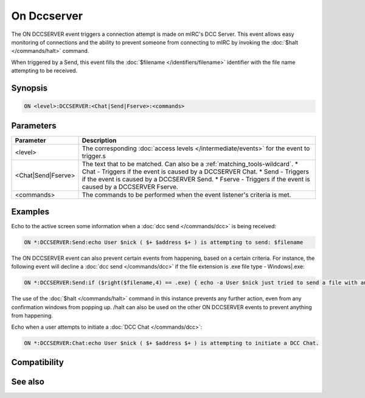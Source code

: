On Dccserver
============

The ON DCCSERVER event triggers a connection attempt is made on mIRC's DCC Server. This event allows easy monitoring of connections and the ability to prevent someone from connecting to mIRC by invoking the :doc:`$halt </commands/halt>` command.

When triggered by a Send, this event fills the :doc:`$filename </identifiers/filename>` identifier with the file name attempting to be received.

Synopsis
--------

.. code:: text

    ON <level>:DCCSERVER:<Chat|Send|Fserve>:<commands>

Parameters
----------

.. list-table::
    :widths: 15 85
    :header-rows: 1

    * - Parameter
      - Description
    * - <level>
      - The corresponding :doc:`access levels </intermediate/events>` for the event to trigger.s
    * - <Chat|Send|Fserve>
      - The text that to be matched. Can also be a :ref:`matching_tools-wildcard`.
        * Chat - Triggers if the event is caused by a DCCSERVER Chat.
        * Send - Triggers if the event is caused by a DCCSERVER Send.
        * Fserve - Triggers if the event is caused by a DCCSERVER Fserve.
    * - <commands>
      - The commands to be performed when the event listener's criteria is met.

Examples
--------

Echo to the active screen some information when a :doc:`dcc send </commands/dcc>` is being received:

.. code:: text

    ON *:DCCSERVER:Send:echo User $nick ( $+ $address $+ ) is attempting to send: $filename

The ON DCCSERVER event can also prevent certain events from happening, based on a certain criteria. For instance, the following event will decline a :doc:`dcc send </commands/dcc>` if the file extension is .exe file type - Windows|.exe:

.. code:: text

    ON *:DCCSERVER:Send:if ($right($filename,4) == .exe) { echo -a User $nick just tried to send a file with an .exe extension. It has been declined. | halt }

The use of the :doc:`$halt </commands/halt>` command in this instance prevents any further action, even from any confirmation windows from popping up. /halt can also be used on the other ON DCCSERVER events to prevent anything from happening.

Echo when a user attempts to initiate a :doc:`DCC Chat </commands/dcc>`:

.. code:: text

    ON *:DCCSERVER:Chat:echo User $nick ( $+ $address $+ ) is attempting to initiate a DCC Chat.

Compatibility
-------------

.. compatibility:: 5.3

See also
--------

.. hlist::
    :columns: 4

    * :doc:`on chat </events/on_chat>`
    * :doc:`on sendfail </events/on_sendfail>`

